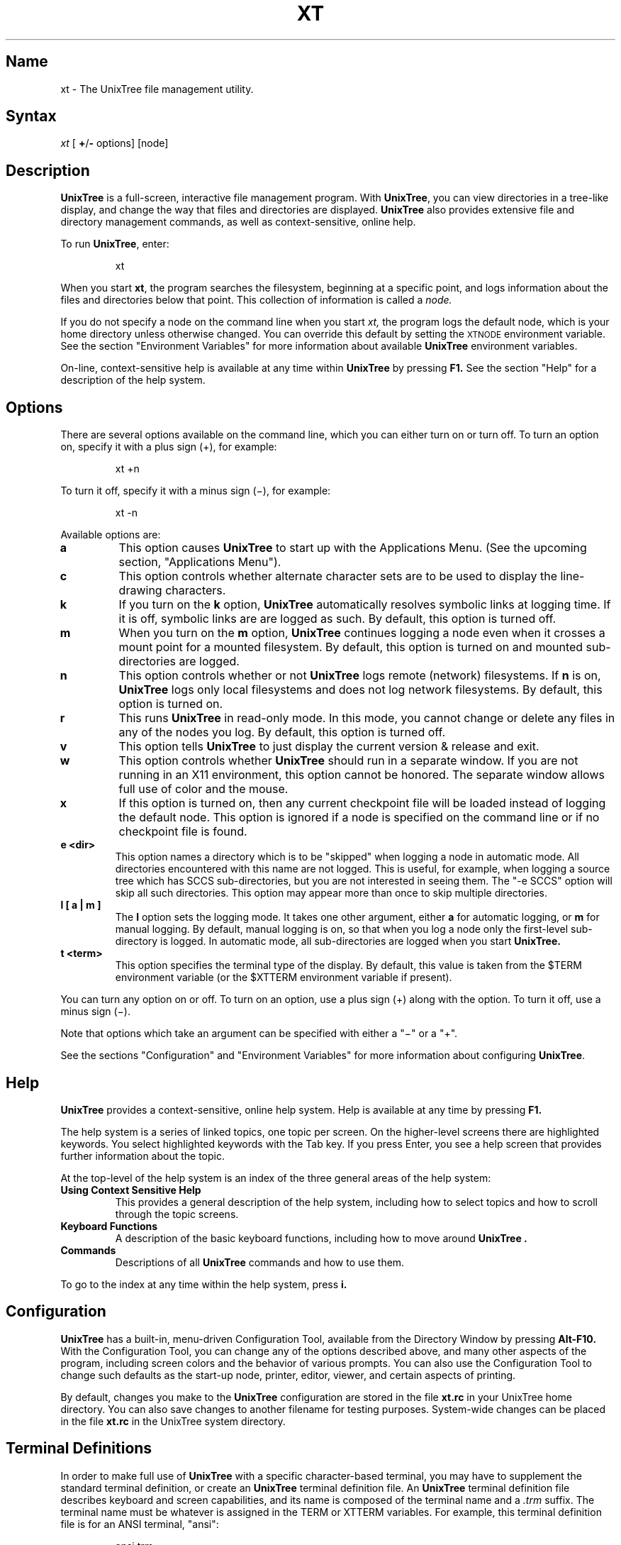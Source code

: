 .\"
.\" man pages
.\"
.\" The following are the package macros which are substituted at build time:
.\"
.\" UnixTree		program package name
.\" xt		name used to invoke the program
.\" XT		env var prefix (in caps)
.\" Nanosoft		program vendor
.\"
.TH XT 1 "2002 Jan 03" Nanosoft
'
.SH Name
'
.\" The next line is the define-string for the program name
.\" See the top of this file for info ...
xt \- The UnixTree file management utility.
'
.SH Syntax
'
.I xt
[
.BR + / -
options] [node]
'
.SH Description
'
.\" The next line is the define-string for the program name
.\" See the top of this file for info ...
.B "UnixTree"
is a full-screen, interactive file management
program.
With \fBUnixTree\fP,
you can view directories in a tree-like
display, and change the way that
files and directories are displayed.
\fBUnixTree\fP also provides extensive file
and directory management commands, as well
as context-sensitive, online help.
.PP
To run \fBUnixTree\fP, enter:
.PP
.RS
xt
.RE
.PP
When you start \fBxt\fP, the program
searches the filesystem, beginning at a specific
point, and logs
information about the files and directories
below that point.
This collection of information is called a
.I node.
.PP
If you do not specify a node on the command line
when you start
.I xt,
the program logs the default node, which is
your home directory unless otherwise changed.
You can override this default by setting the
.SM XTNODE
environment variable.
See the section "Environment Variables" for more information about
available \fBUnixTree\fP environment variables.
.PP
On-line, context-sensitive help is available at
any time within \fBUnixTree\fP by pressing
.B F1.
See the section "Help" for a description of the help system.
'
.SH Options
'
There are several options available on the command
line, which you can either turn on or turn off.
To turn an option on, specify it with a plus sign (+),
for example:
.PP
.RS
xt\0+n
.RE
.PP
To turn it off, specify it with a minus sign (\(mi),
for example:
.PP
.RS
xt\0-n
.RE
.PP
Available options are:
.TP
.B a
This option causes
.B UnixTree
to start up with the Applications Menu.
(See the upcoming section, "Applications Menu").
.TP
.B c
This option controls whether alternate character sets
are to be used to display the line-drawing characters.
.TP
.B k
If you turn on the
.B k
option, \fBUnixTree\fP automatically resolves
symbolic links at logging time.
If it is off, symbolic links are are logged as such.
By default, this option is turned off.
.TP
.B m
When you turn on the
.B m
option,
.B UnixTree
continues logging a node even when it crosses
a mount point for a mounted filesystem.
By default, this option is turned on and
mounted sub-directories are logged.
.TP
.B n
This option controls whether or not
\fBUnixTree\fP logs remote (network) filesystems.
If
.B n
is on, \fBUnixTree\fP logs only local filesystems
and does not log network filesystems.
By default, this option is turned on.
.TP
.B r
This runs \fBUnixTree\fP in read-only mode.
In this mode, you cannot change or delete
any files in any of the nodes you log.
By default, this option is turned off.
.TP
.B v
This option tells \fBUnixTree\fP to just display the current
version & release and exit.
.TP
.B w
This option controls whether \fBUnixTree\fP should run in a
separate window. If you are not running in an X11 environment,
this option cannot be honored. The separate window allows full
use of color and the mouse.
.TP
.B x
If this option is turned on, then any current checkpoint file
will be loaded instead of logging the default node. This option
is ignored if a node is specified on the command line or if no
checkpoint file is found.
.TP
.B "e" "<dir>"
This option names a directory which is to be "skipped" when logging
a node in automatic mode. All directories encountered with this
name are not logged. This is useful, for example, when logging a
source tree which has SCCS sub-directories, but you are not interested
in seeing them. The "-e SCCS" option will skip all such directories.
This option may appear more than once to skip multiple directories.
.TP
.B "l" "[" "a" "|" "m" "]"
The
.B l
option sets the logging mode.
It takes one other argument, either
.B a
for automatic logging, or
.B m
for manual logging.
By default, manual logging is on, so that
when you log a node only the first-level sub-directory
is logged.
In automatic mode, all sub-directories are logged when
you start
.B UnixTree.
.TP
.B "t" "<term>"
This option specifies the terminal type of the display. By default,
this value is taken from the $TERM environment variable (or the
$XTTERM environment variable if present).
.PP
You can turn any option on or off.
To turn on an option, use a plus sign (+) along
with the option.
To turn it off, use a minus sign (\(mi).
.PP
Note that options which take an argument can be specified with
either a "\(mi" or a "+".
.PP
See the sections "Configuration" and "Environment Variables"
for more information about configuring \fBUnixTree\fP.
'
.SH "Help"
'
.B UnixTree
provides a context-sensitive, online help system.
Help is available at any time by pressing
.B F1.
.PP
The help system is a series of linked topics, one
topic per screen.  On the higher-level screens
there are highlighted keywords.  You select
highlighted keywords with the Tab key.
If you press Enter, you see a help screen
that provides further information about the topic.
.PP
At the top-level of the help system
is an index of the three general areas of
the help system:
.TP
.B "Using Context Sensitive Help"
This provides a general description of the help
system, including how to select topics and how to scroll through
the topic screens.
.TP
.B "Keyboard Functions"
A description of the basic keyboard functions, including how to
move around
.B "UnixTree" "."
.TP
.B "Commands"
Descriptions of all
.B UnixTree
commands and how to use them.
.PP
To go to the index at any time within the help
system, press
.B i.
'
.SH "Configuration"
'
\fBUnixTree\fP has a built-in, menu-driven Configuration Tool,
available from the Directory Window by pressing
.B Alt-F10.
With the Configuration Tool, you can
change any of the options described above, and many
other aspects of the program, including screen colors
and the behavior of various prompts.
You can also use the Configuration Tool to change
such defaults as the start-up node, printer, editor, viewer,
and certain aspects of printing.
.PP
By default, changes you make to the \fBUnixTree\fP configuration are
stored in the file
.B xt\&.rc
in your UnixTree home directory.
You can also save changes to another filename for testing
purposes.
System-wide changes can be placed in the file
.B xt\&.rc
in the UnixTree system directory.
.PP
'
.SH "Terminal Definitions"
'
In order to make full use of
.B UnixTree
with a specific character-based terminal,
you may have to supplement the standard
terminal definition, or create an
.B UnixTree
terminal definition file.
An
.B UnixTree
terminal definition file describes keyboard
and screen capabilities, and its name is composed
of the terminal name and a
.I \&.trm
suffix.
The terminal name must be whatever is assigned in
the TERM or XTTERM variables.
For example, this terminal definition file
is for an ANSI terminal, "ansi":
.PP
.RS
ansi.trm
.RE
.PP
When
.B UnixTree
starts, it
uses the following rules to process a terminal
definition:
.TP
.B 1.
Load any internal, \fBUnixTree\fP default definitions.
.TP
.B 2.
If $TERM or $XTTERM are defined, look up the terminal
type in the \fBtermcap\fP or \fBterminfo\fP database
and load the appropriate entry.
.TP
.B 3.
Look for a file called \fB$TERM.trm\fP or \fB$XTTERM.trm\fP.  Search
the path specified by the $XTPATH variable.  For each directory in
this path, both that directory and a \fBtrm\fP sub-directory is searched.
.TP
.B 4.
If either \fB$TERM.trm\fP or \fB$XTTERM.trm\fP
exist, use the information in those files to augment previous definitions.
.TP
.B 5.
Look for a \fBuser.trm\fP file, and, if found, load it to augment
previous definitions.
.PP
Note that the XTTERM variable takes precedence over the standard TERM
variable.
.PP
There are two parts to a \fB\&.trm\fP file, although the lines may
be in any order in the file.  The first part defines the keyboard
and the second part defines the screen.
.PP
A \fB\&.trm\fP file is a plain-text file that contains only printable
characters.  The syntax for keyboard definitions is:
.PP
.RS
key-name\0\0=\0\0"encoded sequence"
.br
key-name\0\0=\0\0name
.RE
.PP
For screen definitions:
.PP
.RS
ability-name\0\0=\0\0"encoded sequence"
.RE
.PP
If your terminal does not have a complete
set of function keys or other important
keys, you can define alternate keystrokes
in the \fB\&.trm\fP file.
This is done with the following variables:
.TP
.B Kfunc
Alternate function key
.TP
.B Kalt\0\0
Alternate Alt key
.TP
.B Kctrl
Alternate Ctrl key
.TP
.B Kshift
Alternate Shift key
.PP
By default, the Kfunc variable is defined as Ctl-].
.B UnixTree
does not define Kalt, Kctrl, and Kshift by default.
.PP
To change one of the alternate key mappings, redefine
it in the \fB\&.trm\fP file.  For example:
.PP
.RS
Kfunc\0\0=\0\0"^v"
.RE
.PP
This defines the alternate function key as Ctl-v.
Note that in the file you do not place a Ctl-v, but rather
a carat (^) and the letter "v".
.PP
Along with the Kfunc, Kalt, Kshift, and Kctrl keys,
you use one of the following keys:
.TP
.B u
Up-arrow
.TP
.B d
Down-arrow
.TP
.B l
Left-arrow
.TP
.B r
Right-arrow
.TP
.B h
Home
.TP
.B e
End
.TP
.B p
Page Up
.TP
.B n
Page Down
.TP
.B x
Escape (Esc)
.TP
.B w
Refresh screen
.TP
.B q
Print Screen (print current screen to printer)
.TP
.B a
Alt (Kalt)
.TP
.B c
Ctrl (Kctrl)
.TP
.B s
Shift (Kshift)
.TP
.B k
Caps Lock
.TP
.B m
Num Lock
.TP
.B ^x
<control-x>
.PP
For example, to obtain a ^M (control-m):
.PP
.RS
^M or ^m
.RE
.PP
.TP
.B 1-0 \(mi +
Function keys F1 through F12.
.PP
For example, to obtain the function key ALT F10:
.PP
.RS
Ctl-] a Ctl-] 0
.RE
.PP
For more information about terminal configuration
and terminal definitions, see the file TERMFILES in the
UnixTree system directory.
'
.SH "Environment Variables"
'
.B UnixTree
uses the following environment variables:
.TP
.B XTHOME
This is the default user's home UnixTree directory.  If not specified,
the default is "~/\&.xt".
.TP
.B XTPATH
This is a list of directories that \fBUnixTree\fP searches
for configuration files.
The default path is
.B "\&.:<UnixTree home directory>:<UnixTree system directory>".
.TP
.B XTNODE
This is the default node to log when the
user runs
.I xt
and no node is specified on the command line.
If
.SM XTNODE
is not set to a specific value, the
default node is the user's home directory.
You can override this by specifying
a node to log on the command line when
you run
.I xt.
.TP
.B XTTERM
This variable contains the terminal type to use.
If it is not explicitly set, the value of the
standard
.SM TERM
variable is used.
If
.SM XTTERM
is explicitly set, that value overrides
.SM TERM.
Note that the "-t <term>" option will override this.
.TP
.B XTPRINTER
Either a printer name or a system command to use when
sending output to the printer.  If not set, the default
printer will be used.  If it starts with a "|", it is
assumed to be a command to be executed.  If it starts
with a ">", it is assumed to be a filename to write to.
For example:
.PP
.RS
"laser"
.RE
.RS
"| lp\0-dlaser"
.RE
.RS
"> printer.txt"
.RE
.PP
.TP
.B XTEDITOR
System command to execute when you choose the
.B UnixTree
edit command.
For example:
.PP
.RS
/bin/vi
.RE
.PP
.TP
.B XTHEXEDITOR
System command to execute when you choose the
.B UnixTree
hex-edit command.
For example:
.PP
.RS
/usr/bin/hexedit
.RE
.PP
If this variable is not explicitly set, \fBUnixTree\fP uses
its own, internal hex-edit engine.
.TP
.B XTVIEWER
The viewer command to use when examining
files.
If this variable is not explicitly set, \fBUnixTree\fP uses
its own, internal viewer.
.PP
.TP
.B XTDIFF
The diff command to use when comparing files.
If this variable is not explicitly set, \fBUnixTree\fP uses
its own, internal diff engine.
.PP
.TP
.B XTINIT
The initialization file to use instead of the standard
xt.rc file.  This may be a full pathname, or just
a filename (in which case it will be looked for in the
XTPATH).  This option can be used to test a new configuration file.
.TP
.B XTMAGIC
The list of magic files to use in querying file contents.
The default magic path is
.B <UnixTree home dir>/magic:<UnixTree system dir>/magic:/etc/magic.
.PP
These configuration variables (with the exception of $XTINIT)
can be modified by changing the configuration settings with the
Configuration Tool.
'
.SH "Applications Menu"
'
.B UnixTree
provides a mechanism by which you can build
a custom menu of commands, called the
Applications Menu.
The Applications Menu is set up in the file
.B xt.mnu,
which contains extensive comments that
describe its format and how to configure the
file.
.PP
The Applications menu is useful for keeping
frequently-run system programs, such as mail,
news readers, network commands, and so forth.
There can only be one system
.B xt.mnu
file on the system, but each user may have his own
xt.mnu file in his UnixTree home or current directory.
'
.SH "UnixTree Commands"
'
This section provides a brief description of basic
.B UnixTree
commands.
.sp 2
.I "Moving Around the Windows"
.PP
The following keys move the cursor:
.TP
.B "Arrow keys"
Pressing the cursor (arrow) keys moves you from item to item within a
window.
.TP
.B "PgDn"
Moves the cursor down to the last item in a window
display.  Subsequent use of Page Down scrolls the
display to show the next section of elements.
.TP
.B "PgUp"
Moves the cursor up to the first element in a window
display.  Subsequent use of Page Up scrolls the
display to show the previous section of elements.
.TP
.B "Home"
Moves the cursor directly to the first item of the
entire list.
.TP
.B "End"
Moves the cursor directly to the last item of the
entire list.
.TP
.B "Space Bar"
Acts like a Down Arrow when scrolling within a
window.
.PP
Additional cursor controls in the directory window are:
.TP
.B "Up Arrow"
Scrolls sequentially up the directory list tree
display.
.TP
.B "Down Arrow"
Scrolls sequentially down the directory list tree
display.
.TP
.B "Right Arrow"
Moves the cursor down the current path to the last
sub-directory.
.TP
.B "Left Arrow"
Moves the cursor to the parent of the current
directory.
.TP
.B "Tab"
Moves the cursor down to the next directory on the
same level as the current directory, within the same
branch.  (This key performs a different operation in
a split window display.)
.TP
.B "Backspace"
Moves the cursor up to the next directory on the
same level as the current directory, within the same
branch.
.PP
An additional cursor control in a split display is:
.TP
.B Tab
Activates the next window in a split display.
.PP
Additional cursor controls in file windows are:
.TP
.B "Right Arrow"
Moves the cursor one column to the right.
.TP
.B "Left Arrow"
Moves the cursor one column to the left.
.PP
.I "Node Selection Keys"
.PP
These keys select different nodes that you log:
.TP
.BR ">" " and " "\&."
In Directory windows, press greater than (>)
or a period (\&.) to select the next node in
the sequence of previously logged nodes.
.TP
.BR "<" " and " ","
In Directory windows, press less than (<) or comma (,)
to select the prior node in
the sequence of logged nodes.
.sp 2
.I "Function Key Commands"
.PP
.TP
.B "F1"
Brings up the help system.
.TP
.B "F2"
Displays the Destination Directory Window and
prompts you for the destination path.  F2 is
available only with the Copy, Move, and Graft
commands.
.TP
.B "F3"
Selects the Tag command menu.
.TP
.B "F4"
Selects the Alt command menu.
.TP
.B "F5"
Hides a sub-directory tree.
A period (.) in the margin of the
Directory window indicates a hidden directory.
.TP
.B "F6"
Shows a hidden sub-directory.
.TP
.B "F7"
Runs the Autoview command, with which you can browse
the contents of files in the current directory.
.TP
.B "F8
Splits the display into two separate areas.
.TP
.B F10
From the Alt menu, this starts the Configuration Tool.
.TP
.B "?"
Displays a statistics window for a split window.
.TP
.B "Esc"
Cancels an operation in progress.
.sp 2
.I "Destination Directory Window Keys"
.PP
.TP
.B "Cursor keys"
Selects a path.
.TP
.BR "<" " and " ">"
Select a different node that has been previously
logged.
.TP
.B "Enter"
Selects a destination path and uses
it as input to the
destination prompt.
.TP
.B "Esc"
Returns to the destination prompt without choosing a
directory path.
.sp 2
.I "Keys for Editing Input Lines"
.PP
.TP
.B "Home"
Moves the cursor to the beginning of the line.
.TP
.B "End"
Moves the cursor to the end of the line.
.TP
.B "Left Arrow"
Moves the cursor one position to the left.
.TP
.B "Right Arrow"
Moves the cursor one position to the right.
.TP
.B "Backspace"
Deletes one character to the left of the cursor.
.TP
.B "Delete"
Deletes the character under the cursor.
.TP
.B "Insert"
Toggles insert mode on and off.
.TP
.B "Down Arrow"
Erases the entire line and moves the cursor to the
first position.
.TP
.B "Up Arrow"
Retrieves the previous entry for that value.
.PP
.I "Miscellaneous commands"
.PP
.TP
.B "F1"
Brings up the help window at any time.
.TP
.B "!"
Executes a shell escape.
.TP
.B "@"
Refreshes the screen.
.TP
.B "#"
Displays the current version.
.TP
.B "$"
Displays memory usage.
.TP
.B "%"
Prints the contents of the screen (print-screen).
.TP
.B "&"
Creates a "clone" of the current program if it is running
in a separate window. The result will be two identical processes,
each displaying in its own window.
'
.SH Examples
'
This example starts
.I xt
and logs the node
.B "/tmp/work" :
.PP
.RS
xt\0/tmp/work
.RE
.PP
This example logs the node
.B /tmp/work,
and automatically resolves any symbolic-links:
.PP
.RS
xt\0+k\0/tmp/work
.RE
.PP
This example logs the default node (your home directory)
in manual mode:
.PP
.RS
xt\0-lm
.RE
.PP
This example logs the node
.I /work
and logs only local and not network directories:
.PP
.RS
xt\0-n\0/work
.RE
.PP
Note that by default the
.B n
option is on.
'
.SH Files
'
The following files are located in the UnixTree system directory:
.PP
.br
xt			\fBUnixTree\fP program.
.br
<language>.hlp	Language-specific help files.
.br
<language>.res	Language-specific resource files.
.br
xt.dev		Archive device table file.
.br
xt.mnu		System applications menu file.
.br
xt.rc		System configuration file.
.br
xt.fc		System file-color file.
.br
magic		System magic file for determining file type.
.br
restool		Program for manipulating resource files.
.br
sample.rc		Sample configuration file with all defaults.
.br
trm/*.trm		System terminal configuration files.
.br
man			Man pages directory in "man" format.
.br
catman		Man pages directory in "cat" format.
.PP
.br
The following files are specific to each user and are located in
the user's UnixTree home directory:
.PP
.br
xt.rc		User configuration file.
.br
xt.fc		User file-color file.
.br
xt.mnu		User applications menu file.
.br
xt.hst		User history file.
.br
xt.ckp		User checkpoint file.
.br
magic		User magic file for determining file type.
.br
trm/*.trm		User terminal configuration files.
'
.SH Notes
'
Don't leave $HOME without it!
'
.\" .SH "See Also"
.\" '
.\" .I "UnixTree User's Guide"
.\" '
